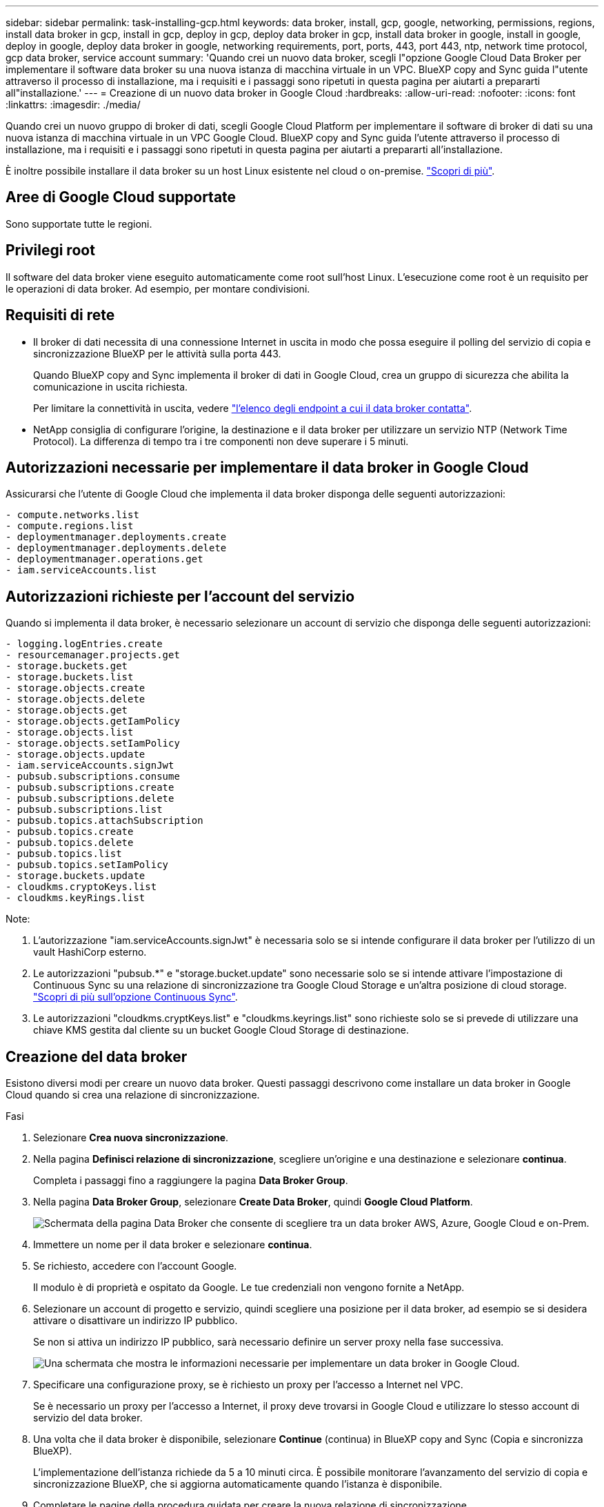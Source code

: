 ---
sidebar: sidebar 
permalink: task-installing-gcp.html 
keywords: data broker, install, gcp, google, networking, permissions, regions, install data broker in gcp, install in gcp, deploy in gcp, deploy data broker in gcp, install data broker in google, install in google, deploy in google, deploy data broker in google, networking requirements, port, ports, 443, port 443, ntp, network time protocol, gcp data broker, service account 
summary: 'Quando crei un nuovo data broker, scegli l"opzione Google Cloud Data Broker per implementare il software data broker su una nuova istanza di macchina virtuale in un VPC. BlueXP copy and Sync guida l"utente attraverso il processo di installazione, ma i requisiti e i passaggi sono ripetuti in questa pagina per aiutarti a prepararti all"installazione.' 
---
= Creazione di un nuovo data broker in Google Cloud
:hardbreaks:
:allow-uri-read: 
:nofooter: 
:icons: font
:linkattrs: 
:imagesdir: ./media/


[role="lead"]
Quando crei un nuovo gruppo di broker di dati, scegli Google Cloud Platform per implementare il software di broker di dati su una nuova istanza di macchina virtuale in un VPC Google Cloud. BlueXP copy and Sync guida l'utente attraverso il processo di installazione, ma i requisiti e i passaggi sono ripetuti in questa pagina per aiutarti a prepararti all'installazione.

È inoltre possibile installare il data broker su un host Linux esistente nel cloud o on-premise. link:task-installing-linux.html["Scopri di più"].



== Aree di Google Cloud supportate

Sono supportate tutte le regioni.



== Privilegi root

Il software del data broker viene eseguito automaticamente come root sull'host Linux. L'esecuzione come root è un requisito per le operazioni di data broker. Ad esempio, per montare condivisioni.



== Requisiti di rete

* Il broker di dati necessita di una connessione Internet in uscita in modo che possa eseguire il polling del servizio di copia e sincronizzazione BlueXP per le attività sulla porta 443.
+
Quando BlueXP copy and Sync implementa il broker di dati in Google Cloud, crea un gruppo di sicurezza che abilita la comunicazione in uscita richiesta.

+
Per limitare la connettività in uscita, vedere link:reference-networking.html["l'elenco degli endpoint a cui il data broker contatta"].

* NetApp consiglia di configurare l'origine, la destinazione e il data broker per utilizzare un servizio NTP (Network Time Protocol). La differenza di tempo tra i tre componenti non deve superare i 5 minuti.




== Autorizzazioni necessarie per implementare il data broker in Google Cloud

Assicurarsi che l'utente di Google Cloud che implementa il data broker disponga delle seguenti autorizzazioni:

[source, yaml]
----
- compute.networks.list
- compute.regions.list
- deploymentmanager.deployments.create
- deploymentmanager.deployments.delete
- deploymentmanager.operations.get
- iam.serviceAccounts.list
----


== Autorizzazioni richieste per l'account del servizio

Quando si implementa il data broker, è necessario selezionare un account di servizio che disponga delle seguenti autorizzazioni:

[source, yaml]
----
- logging.logEntries.create
- resourcemanager.projects.get
- storage.buckets.get
- storage.buckets.list
- storage.objects.create
- storage.objects.delete
- storage.objects.get
- storage.objects.getIamPolicy
- storage.objects.list
- storage.objects.setIamPolicy
- storage.objects.update
- iam.serviceAccounts.signJwt
- pubsub.subscriptions.consume
- pubsub.subscriptions.create
- pubsub.subscriptions.delete
- pubsub.subscriptions.list
- pubsub.topics.attachSubscription
- pubsub.topics.create
- pubsub.topics.delete
- pubsub.topics.list
- pubsub.topics.setIamPolicy
- storage.buckets.update
- cloudkms.cryptoKeys.list
- cloudkms.keyRings.list
----
Note:

. L'autorizzazione "iam.serviceAccounts.signJwt" è necessaria solo se si intende configurare il data broker per l'utilizzo di un vault HashiCorp esterno.
. Le autorizzazioni "pubsub.*" e "storage.bucket.update" sono necessarie solo se si intende attivare l'impostazione di Continuous Sync su una relazione di sincronizzazione tra Google Cloud Storage e un'altra posizione di cloud storage. link:task-creating-relationships.html#settings["Scopri di più sull'opzione Continuous Sync"].
. Le autorizzazioni "cloudkms.cryptKeys.list" e "cloudkms.keyrings.list" sono richieste solo se si prevede di utilizzare una chiave KMS gestita dal cliente su un bucket Google Cloud Storage di destinazione.




== Creazione del data broker

Esistono diversi modi per creare un nuovo data broker. Questi passaggi descrivono come installare un data broker in Google Cloud quando si crea una relazione di sincronizzazione.

.Fasi
. Selezionare *Crea nuova sincronizzazione*.
. Nella pagina *Definisci relazione di sincronizzazione*, scegliere un'origine e una destinazione e selezionare *continua*.
+
Completa i passaggi fino a raggiungere la pagina *Data Broker Group*.

. Nella pagina *Data Broker Group*, selezionare *Create Data Broker*, quindi *Google Cloud Platform*.
+
image:screenshot-google.png["Schermata della pagina Data Broker che consente di scegliere tra un data broker AWS, Azure, Google Cloud e on-Prem."]

. Immettere un nome per il data broker e selezionare *continua*.
. Se richiesto, accedere con l'account Google.
+
Il modulo è di proprietà e ospitato da Google. Le tue credenziali non vengono fornite a NetApp.

. Selezionare un account di progetto e servizio, quindi scegliere una posizione per il data broker, ad esempio se si desidera attivare o disattivare un indirizzo IP pubblico.
+
Se non si attiva un indirizzo IP pubblico, sarà necessario definire un server proxy nella fase successiva.

+
image:screenshot_data_broker_gcp.png["Una schermata che mostra le informazioni necessarie per implementare un data broker in Google Cloud."]

. Specificare una configurazione proxy, se è richiesto un proxy per l'accesso a Internet nel VPC.
+
Se è necessario un proxy per l'accesso a Internet, il proxy deve trovarsi in Google Cloud e utilizzare lo stesso account di servizio del data broker.

. Una volta che il data broker è disponibile, selezionare *Continue* (continua) in BlueXP copy and Sync (Copia e sincronizza BlueXP).
+
L'implementazione dell'istanza richiede da 5 a 10 minuti circa. È possibile monitorare l'avanzamento del servizio di copia e sincronizzazione BlueXP, che si aggiorna automaticamente quando l'istanza è disponibile.

. Completare le pagine della procedura guidata per creare la nuova relazione di sincronizzazione.


.Risultato
Hai implementato un data broker in Google Cloud e creato una nuova relazione di sincronizzazione. Puoi utilizzare questo data broker con ulteriori relazioni di sincronizzazione.



== Fornire le autorizzazioni per utilizzare i bucket in altri progetti Google Cloud

Quando crei una relazione di sincronizzazione e scegli Google Cloud Storage come origine o destinazione, BlueXP Copy and Sync ti consente di scegliere tra i bucket che l'account di servizio del broker di dati dispone delle autorizzazioni per l'utilizzo. Per impostazione predefinita, sono inclusi i bucket che si trovano nel _stesso_ progetto dell'account di servizio del broker di dati. Tuttavia, è possibile scegliere i bucket di _altri_ progetti se si forniscono le autorizzazioni necessarie.

.Fasi
. Aprire la console di Google Cloud Platform e caricare il servizio Cloud Storage.
. Selezionare il nome del bucket che si desidera utilizzare come origine o destinazione in una relazione di sincronizzazione.
. Selezionare *Permissions*.
. Selezionare *Aggiungi*.
. Immettere il nome dell'account di servizio del broker di dati.
. Selezionare un ruolo che fornisce <<Autorizzazioni richieste per l'account del servizio,le stesse autorizzazioni illustrate in precedenza>>.
. Selezionare *Salva*.


.Risultato
Quando si imposta una relazione di sincronizzazione, è ora possibile scegliere tale bucket come origine o destinazione nella relazione di sincronizzazione.



== Dettagli sull'istanza di VM del data broker

BlueXP copy and Sync crea un data broker in Google Cloud utilizzando la seguente configurazione.

Compatibilità Node.js:: v20
Tipo di macchina:: n2-standard-4
VCPU:: 4
RAM:: 15 GB
Sistema operativo:: Rocky Linux 9.0
Dimensione e tipo di disco:: HDD da 20 GB pd-standard

